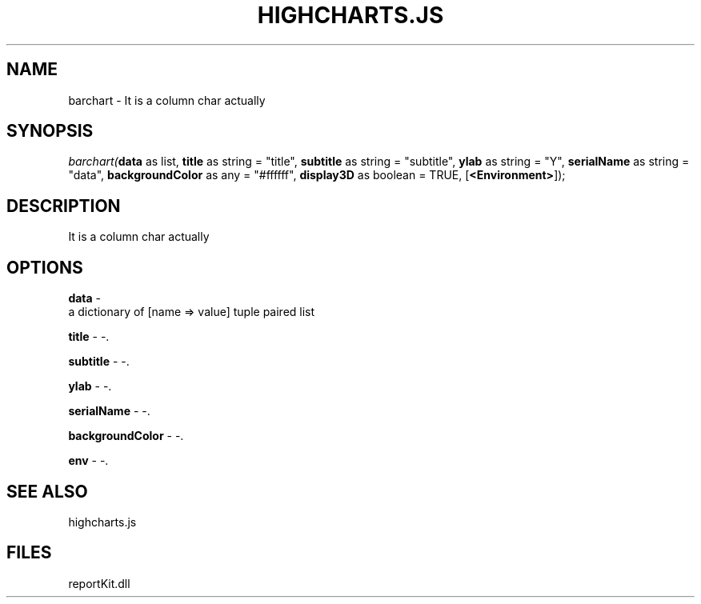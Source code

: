 .\" man page create by R# package system.
.TH HIGHCHARTS.JS 1 2000-Jan "barchart" "barchart"
.SH NAME
barchart \- It is a column char actually
.SH SYNOPSIS
\fIbarchart(\fBdata\fR as list, 
\fBtitle\fR as string = "title", 
\fBsubtitle\fR as string = "subtitle", 
\fBylab\fR as string = "Y", 
\fBserialName\fR as string = "data", 
\fBbackgroundColor\fR as any = "#ffffff", 
\fBdisplay3D\fR as boolean = TRUE, 
[\fB<Environment>\fR]);\fR
.SH DESCRIPTION
.PP
It is a column char actually
.PP
.SH OPTIONS
.PP
\fBdata\fB \fR\- 
 a dictionary of [name => value] tuple paired list
. 
.PP
.PP
\fBtitle\fB \fR\- -. 
.PP
.PP
\fBsubtitle\fB \fR\- -. 
.PP
.PP
\fBylab\fB \fR\- -. 
.PP
.PP
\fBserialName\fB \fR\- -. 
.PP
.PP
\fBbackgroundColor\fB \fR\- -. 
.PP
.PP
\fBenv\fB \fR\- -. 
.PP
.SH SEE ALSO
highcharts.js
.SH FILES
.PP
reportKit.dll
.PP
